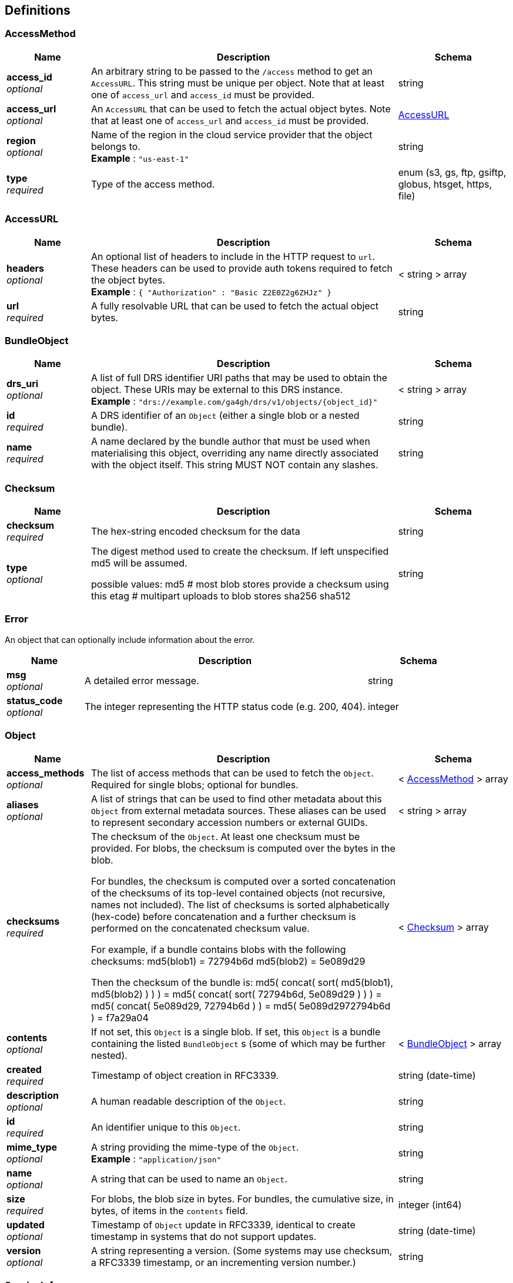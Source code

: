 
[[_definitions]]
== Definitions

[[_accessmethod]]
=== AccessMethod

[options="header", cols=".^3,.^11,.^4"]
|===
|Name|Description|Schema
|**access_id** +
__optional__|An arbitrary string to be passed to the `/access` method to get an `AccessURL`. This string must be unique per object. Note that at least one of `access_url` and `access_id` must be provided.|string
|**access_url** +
__optional__|An `AccessURL` that can be used to fetch the actual object bytes. Note that at least one of `access_url` and `access_id` must be provided.|<<_accessurl,AccessURL>>
|**region** +
__optional__|Name of the region in the cloud service provider that the object belongs to. +
**Example** : `"us-east-1"`|string
|**type** +
__required__|Type of the access method.|enum (s3, gs, ftp, gsiftp, globus, htsget, https, file)
|===


[[_accessurl]]
=== AccessURL

[options="header", cols=".^3,.^11,.^4"]
|===
|Name|Description|Schema
|**headers** +
__optional__|An optional list of headers to include in the HTTP request to `url`. These headers can be used to provide auth tokens required to fetch the object bytes. +
**Example** : `{
  "Authorization" : "Basic Z2E0Z2g6ZHJz"
}`|< string > array
|**url** +
__required__|A fully resolvable URL that can be used to fetch the actual object bytes.|string
|===


[[_bundleobject]]
=== BundleObject

[options="header", cols=".^3,.^11,.^4"]
|===
|Name|Description|Schema
|**drs_uri** +
__optional__|A list of full DRS identifier URI paths that may be used to obtain the object. These URIs may be external to this DRS instance. +
**Example** : `"drs://example.com/ga4gh/drs/v1/objects/{object_id}"`|< string > array
|**id** +
__required__|A DRS identifier of an `Object` (either a single blob or a nested bundle).|string
|**name** +
__required__|A name declared by the bundle author that must be used when materialising this object, overriding any name directly associated with the object itself. This string MUST NOT contain any slashes.|string
|===


[[_checksum]]
=== Checksum

[options="header", cols=".^3,.^11,.^4"]
|===
|Name|Description|Schema
|**checksum** +
__required__|The hex-string encoded checksum for the data|string
|**type** +
__optional__|The digest method used to create the checksum. If left unspecified md5
will be assumed.

possible values:
md5 # most blob stores provide a checksum using this
etag # multipart uploads to blob stores
sha256
sha512|string
|===


[[_error]]
=== Error
An object that can optionally include information about the error.


[options="header", cols=".^3,.^11,.^4"]
|===
|Name|Description|Schema
|**msg** +
__optional__|A detailed error message.|string
|**status_code** +
__optional__|The integer representing the HTTP status code (e.g. 200, 404).|integer
|===


[[_object]]
=== Object

[options="header", cols=".^3,.^11,.^4"]
|===
|Name|Description|Schema
|**access_methods** +
__optional__|The list of access methods that can be used to fetch the `Object`.
Required for single blobs; optional for bundles.|< <<_accessmethod,AccessMethod>> > array
|**aliases** +
__optional__|A list of strings that can be used to find other metadata about this `Object` from external metadata sources. These aliases can be used to represent secondary accession numbers or external GUIDs.|< string > array
|**checksums** +
__required__|The checksum of the `Object`. At least one checksum must be provided.
For blobs, the checksum is computed over the bytes in the blob.

For bundles, the checksum is computed over a sorted concatenation of the checksums of its top-level contained objects (not recursive, names not included). The list of checksums is sorted alphabetically (hex-code) before concatenation and a further checksum is performed on the concatenated checksum value.

For example, if a bundle contains blobs with the following checksums:
md5(blob1) = 72794b6d
md5(blob2) = 5e089d29 

Then the checksum of the bundle is:
md5( concat( sort( md5(blob1), md5(blob2) ) ) )
= md5( concat( sort( 72794b6d, 5e089d29 ) ) )
= md5( concat( 5e089d29, 72794b6d ) )
= md5( 5e089d2972794b6d )
= f7a29a04|< <<_checksum,Checksum>> > array
|**contents** +
__optional__|If not set, this `Object` is a single blob.
If set, this `Object` is a bundle containing the listed `BundleObject` s (some of which may be further nested).|< <<_bundleobject,BundleObject>> > array
|**created** +
__required__|Timestamp of object creation in RFC3339.|string (date-time)
|**description** +
__optional__|A human readable description of the `Object`.|string
|**id** +
__required__|An identifier unique to this `Object`.|string
|**mime_type** +
__optional__|A string providing the mime-type of the `Object`. +
**Example** : `"application/json"`|string
|**name** +
__optional__|A string that can be used to name an `Object`.|string
|**size** +
__required__|For blobs, the blob size in bytes.
For bundles, the cumulative size, in bytes, of items in the `contents` field.|integer (int64)
|**updated** +
__optional__|Timestamp of `Object` update in RFC3339, identical to create timestamp in systems that do not support updates.|string (date-time)
|**version** +
__optional__|A string representing a version.
(Some systems may use checksum, a RFC3339 timestamp, or an incrementing version number.)|string
|===


[[_serviceinfo]]
=== ServiceInfo
Useful information about the running service.


[options="header", cols=".^3,.^11,.^4"]
|===
|Name|Description|Schema
|**contact** +
__optional__|Maintainer contact info|object
|**description** +
__optional__|Service description|string
|**license** +
__optional__|License information for the exposed API|object
|**title** +
__optional__|Service name|string
|**version** +
__required__|Service version|string
|===



